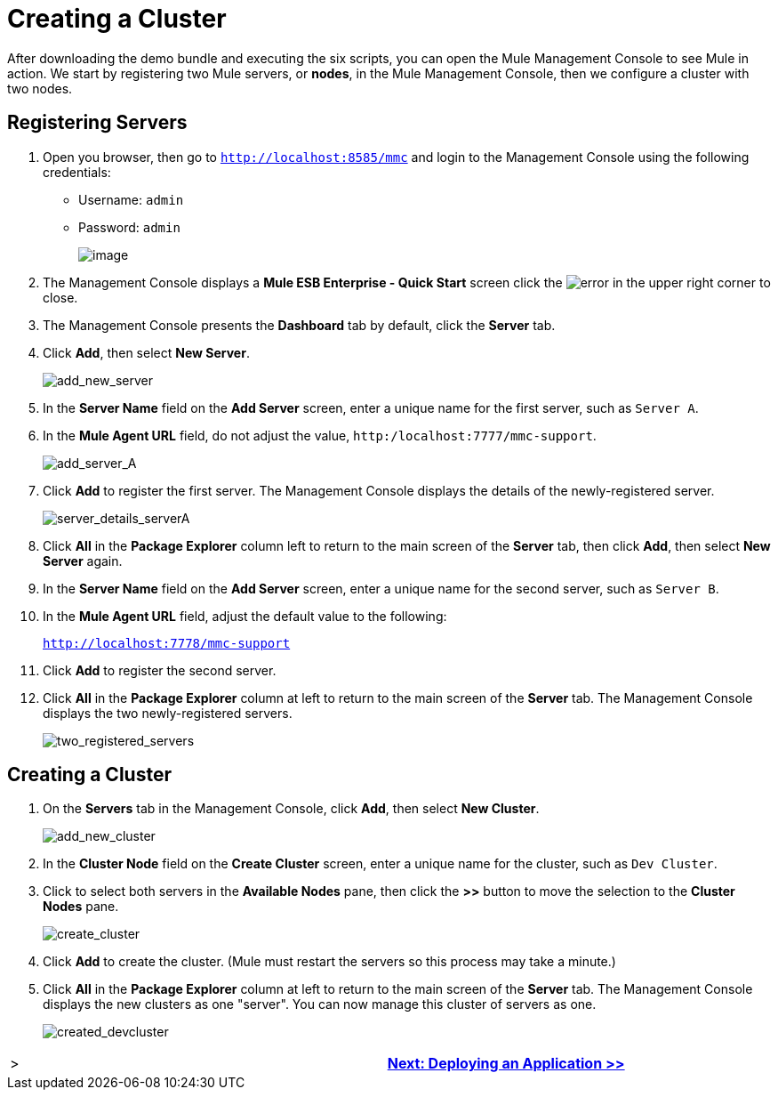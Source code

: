 = Creating a Cluster

After downloading the demo bundle and executing the six scripts, you can open the Mule Management Console to see Mule in action. We start by registering two Mule servers, or *nodes*, in the Mule Management Console, then we configure a cluster with two nodes.

== Registering Servers

. Open you browser, then go to `http://localhost:8585/mmc` and login to the Management Console using the following credentials:
+
* Username: `admin`
* Password: `admin`
+
image::/docs/download/attachments/87687472/mmc_login.png?version=1&modificationDate=1349718192684[image,align="center"]

. The Management Console displays a *Mule ESB Enterprise - Quick Start* screen click the image:error.png[error] in the upper right corner to close.
. The Management Console presents the *Dashboard* tab by default, click the *Server* tab.
. Click *Add*, then select *New Server*.
+
image::add_new_server.png[add_new_server]

. In the *Server Name* field on the *Add Server* screen, enter a unique name for the first server, such as `Server A`.
. In the *Mule Agent URL* field, do not adjust the value, `http:/localhost:7777/mmc-support`.
+
image::add_server_A.png[add_server_A]

. Click *Add* to register the first server. The Management Console displays the details of the newly-registered server.
+
image::server_details_serverA.png[server_details_serverA]

. Click *All* in the *Package Explorer* column left to return to the main screen of the *Server* tab, then click *Add*, then select *New Server* again.
. In the *Server Name* field on the *Add Server* screen, enter a unique name for the second server, such as `Server B`.
. In the *Mule Agent URL* field, adjust the default value to the following:
+
`http://localhost:7778/mmc-support`

. Click *Add* to register the second server.
. Click *All* in the *Package Explorer* column at left to return to the main screen of the *Server* tab. The Management Console displays the two newly-registered servers.
+
image::two_registered_servers.png[two_registered_servers]

== Creating a Cluster

. On the *Servers* tab in the Management Console, click *Add*, then select *New Cluster*.
+
image::add_new_cluster.png[add_new_cluster]

. In the *Cluster Node* field on the *Create Cluster* screen, enter a unique name for the cluster, such as `Dev Cluster`.
. Click to select both servers in the *Available Nodes* pane, then click the *>>* button to move the selection to the *Cluster Nodes* pane.
+
image::create_cluster.png[create_cluster]

. Click *Add* to create the cluster. (Mule must restart the servers so this process may take a minute.)
. Click *All* in the *Package Explorer* column at left to return to the main screen of the *Server* tab. The Management Console displays the new clusters as one "server". You can now manage this cluster of servers as one.
+
image::created_devcluster.png[created_devcluster]

[width="99",cols="50,50",frame="none",grid="none"]
|===
| > s|link:/mule-user-guide/v/3.3/3-deploying-an-application[Next: Deploying an Application >>]
|===
